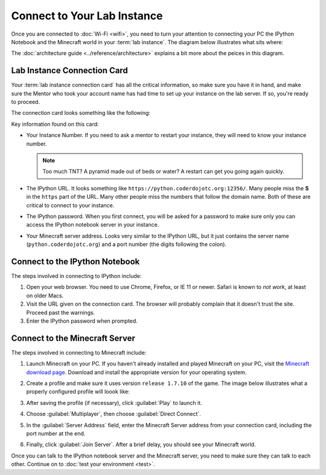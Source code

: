==============================
 Connect to Your Lab Instance
==============================

Once you are connected to :doc:`Wi-Fi <wifi>`, you need to turn your
attention to connecting your PC the IPython Notebook and the Minecraft
world in your :term:`lab instance`. The diagram below illustrates what
sits where:

.. image:: _images/programming-environment.png

The :doc:`architecture guide <../reference/architecture>` explains a
bit more about the peices in this diagram.

Lab Instance Connection Card
============================

Your :term:`lab instance connection card` has all the critical
information, so make sure you have it in hand, and make sure the
Mentor who took your account name has had time to set up your instance
on the lab server. If so, you're ready to proceed.

The connection card looks something like the following:

.. image:: _images/lab-instance-connection-card.png

Key information found on this card:

* Your Instance Number. If you need to ask a mentor to restart your
  instance, they will need to know your instance number.

  .. note:: Too much TNT? A pyramid made out of beds or water? A
            restart can get you going again quickly.

* The IPython URL. It looks something like
  ``https://python.coderdojotc.org:12356/``. Many people miss the
  **S** in the ``https`` part of the URL. Many other people miss the
  numbers that follow the domain name. Both of these are critical to
  connect to your instance.

* The IPython password. When you first connect, you will be asked for
  a password to make sure only you can access the IPython notebook
  server in your instance.

* Your Minecraft server address. Looks very similar to the IPython
  URL, but it just contains the server name
  (``python.coderdojotc.org``) and a port number (the digits following
  the colon).


Connect to the IPython Notebook
===============================

The steps involved in connecting to IPython include:

#. Open your web browser. You need to use Chrome, Firefox, or IE 11 or
   newer. Safari is known to *not work*, at least on older Macs.

#. Visit the URL given on the connection card. The browser will
   probably complain that it doesn't trust the site. Proceed past the
   warnings.

#. Enter the IPython password when prompted.


Connect to the Minecraft Server
===============================

The steps involved in connecting to Minecraft include:

#. Launch Minecraft on your PC. If you haven't already installed and
   played Minecraft on your PC, visit the `Minecraft download page
   <https://minecraft.net/download>`_. Download and install the
   appropriate version for your operating system.

#. Create a profile and make sure it uses version ``release 1.7.10``
   of the game. The image below illustrates what a properly configured
   profile will loook like:

   .. image:: _images/minecraft-profile.png

#. After saving the profile (if necessary), click :guilabel:`Play` to
   launch it.

#. Choose :guilabel:`Multiplayer`, then choose :guilabel:`Direct Connect`.

#. In the :guilabel:`Server Address` field, enter the Minecraft Server
   address from your connection card, including the port number at the
   end.

#. Finally, click :guilabel:`Join Server`. After a brief delay, you
   should see your Minecraft world.


Once you can talk to the IPython notebook server and the Minecraft
server, you need to make sure they can talk to each other. Continue on
to :doc:`test your environment <test>`.
